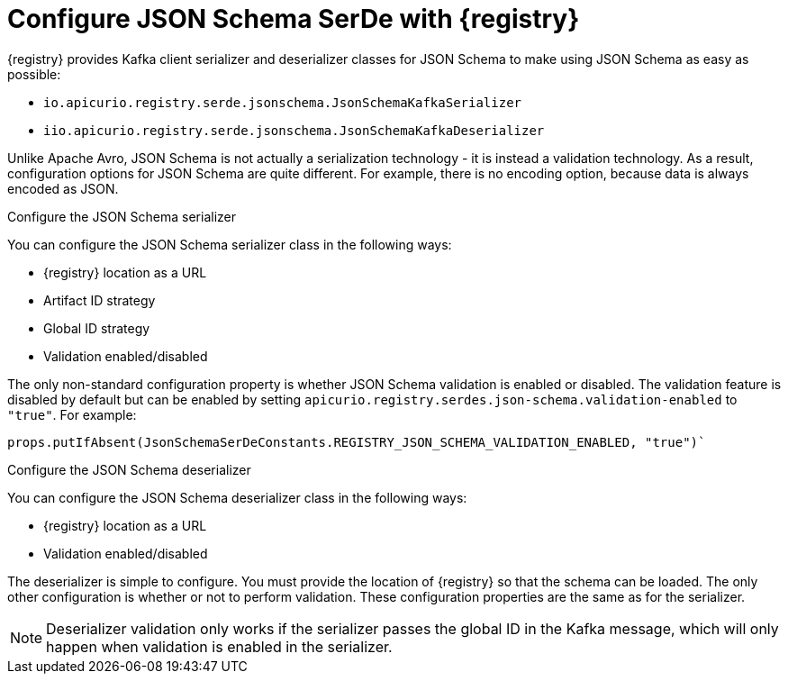 // Module included in the following assemblies:
//  assembly-using-kafka-client-serdes

[id='registry-serdes-types-json-{context}']
= Configure JSON Schema SerDe with {registry}

{registry} provides Kafka client serializer and deserializer classes for JSON Schema to make using JSON Schema as easy as possible:

* `io.apicurio.registry.serde.jsonschema.JsonSchemaKafkaSerializer`
* `iio.apicurio.registry.serde.jsonschema.JsonSchemaKafkaDeserializer`

Unlike Apache Avro, JSON Schema is not actually a serialization technology - it is instead a validation
technology. As a result, configuration options for JSON Schema are quite different. For example, there is no
encoding option, because data is always encoded as JSON.

.Configure the JSON Schema serializer

You can configure the JSON Schema serializer class in the following ways:

* {registry} location as a URL
* Artifact ID strategy 
* Global ID strategy
* Validation enabled/disabled

The only non-standard configuration property is whether JSON Schema validation is enabled or
disabled.  The validation feature is disabled by default but can be enabled by setting
`apicurio.registry.serdes.json-schema.validation-enabled` to `"true"`. For example:
----
props.putIfAbsent(JsonSchemaSerDeConstants.REGISTRY_JSON_SCHEMA_VALIDATION_ENABLED, "true")`
----

.Configure the JSON Schema deserializer

You can configure the JSON Schema deserializer class in the following ways:

* {registry} location as a URL
* Validation enabled/disabled

The deserializer is simple to configure. You must provide the location of {registry} so that the schema can be loaded. The only other configuration is whether or not to perform validation.  These
configuration properties are the same as for the serializer.

NOTE: Deserializer validation only works if the serializer passes the global ID in the Kafka message, which will only happen when validation is enabled in the serializer.

